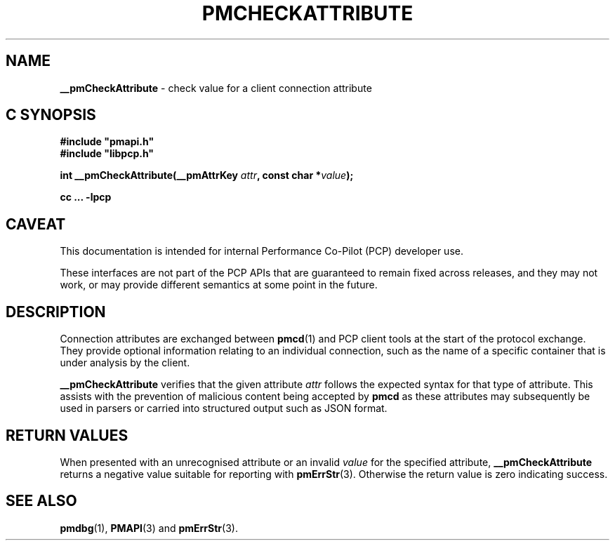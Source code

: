 '\"macro stdmacro
.\"
.\" Copyright (c) 2024 Red Hat.
.\"
.\" This program is free software; you can redistribute it and/or modify it
.\" under the terms of the GNU General Public License as published by the
.\" Free Software Foundation; either version 2 of the License, or (at your
.\" option) any later version.
.\"
.\" This program is distributed in the hope that it will be useful, but
.\" WITHOUT ANY WARRANTY; without even the implied warranty of MERCHANTABILITY
.\" or FITNESS FOR A PARTICULAR PURPOSE.  See the GNU General Public License
.\" for more details.
.\"
.\"
.TH PMCHECKATTRIBUTE 3 "PCP" "Performance Co-Pilot"
.SH NAME
\f3__pmCheckAttribute\f1 \- check value for a client connection attribute
.SH "C SYNOPSIS"
.ft 3
.ad l
.hy 0
#include "pmapi.h"
.br
#include "libpcp.h"
.sp
int __pmCheckAttribute(__pmAttrKey \fIattr\fP,
'in +\w'int __pmCheckAttribute('u
const\ char\ *\fIvalue\fP);
.in
.sp
cc ... \-lpcp
.hy
.ad
.ft 1
.SH CAVEAT
This documentation is intended for internal Performance Co-Pilot
(PCP) developer use.
.PP
These interfaces are not part of the PCP APIs that are guaranteed to
remain fixed across releases, and they may not work, or may provide
different semantics at some point in the future.
.SH DESCRIPTION
Connection attributes are exchanged between
.BR pmcd (1)
and
PCP client tools at the start of the protocol exchange.
They provide optional information relating to an individual
connection, such as the name of a specific container that is
under analysis by the client.
.PP
.B __pmCheckAttribute
verifies that the given attribute
.I attr
follows the expected syntax for that type of attribute.
This assists with the prevention of malicious content being
accepted by
.B pmcd
as these attributes may subsequently be used in parsers or
carried into structured output such as JSON format.
.SH RETURN VALUES
When presented with an unrecognised attribute or an invalid
.I value
for the specified attribute,
.B __pmCheckAttribute
returns a negative value suitable for reporting with
.BR pmErrStr (3).
Otherwise the return value is zero indicating success.
.SH SEE ALSO
.BR pmdbg (1),
.BR PMAPI (3)
and
.BR pmErrStr (3).
